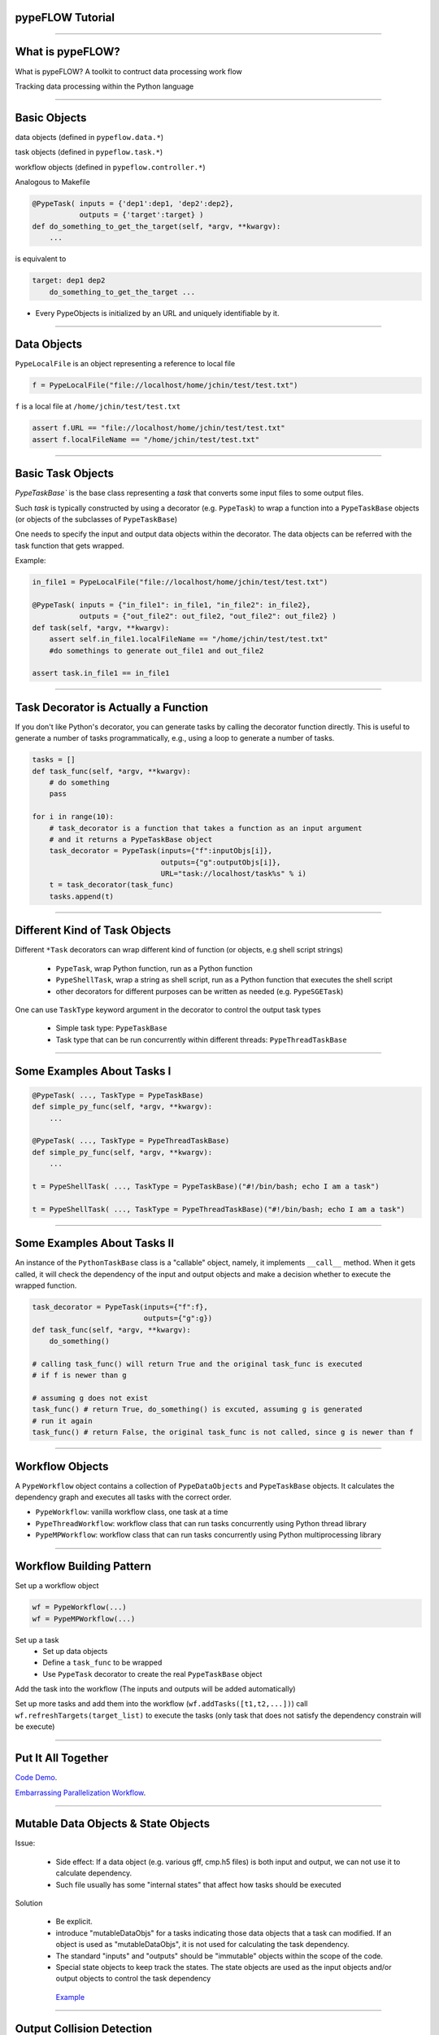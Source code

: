 
pypeFLOW Tutorial
==================

.. image:: escher--unbelievable-527581_1024_768.jpg
   :scale: 40%
   :align: left

-----------------

What is pypeFLOW?
=================

What is pypeFLOW?  A toolkit to contruct data processing work flow

Tracking data processing within the Python language

.. image:: pipelines.png
   :scale: 70 %
   :align: center

-----------------

Basic Objects
=============

data objects (defined in ``pypeflow.data.*``)

task objects (defined in ``pypeflow.task.*``)

workflow objects (defined in ``pypeflow.controller.*``)

Analogous to Makefile

.. code-block:: python
    
    @PypeTask( inputs = {'dep1':dep1, 'dep2':dep2},
               outputs = {'target':target} )
    def do_something_to_get_the_target(self, *argv, **kwargv):
        ...

is equivalent to

.. code-block:: make

    target: dep1 dep2
        do_something_to_get_the_target ...

* Every PypeObjects is initialized by an URL and uniquely identifiable by it. 

---------------------

Data Objects
============

``PypeLocalFile`` is an object representing a reference to local file

.. code-block:: python

    f = PypeLocalFile("file://localhost/home/jchin/test/test.txt")

``f`` is a local file at ``/home/jchin/test/test.txt``

.. code-block:: python

    assert f.URL == "file://localhost/home/jchin/test/test.txt"
    assert f.localFileName == "/home/jchin/test/test.txt"


------------------------

Basic Task Objects
==================

`PypeTaskBase`` is the base class representing a `task` that converts some 
input files to some output files. 

Such `task` is typically constructed by using a decorator (e.g. ``PypeTask``)
to wrap a function into a ``PypeTaskBase`` objects (or objects of the 
subclasses of ``PypeTaskBase``)

One needs to specify the input and output data objects within the decorator.
The data objects can be referred with the task function that gets wrapped.

Example:

.. code-block:: python
    
    in_file1 = PypeLocalFile("file://localhost/home/jchin/test/test.txt")

    @PypeTask( inputs = {"in_file1": in_file1, "in_file2": in_file2},
               outputs = {"out_file2": out_file2, "out_file2": out_file2} )
    def task(self, *argv, **kwargv):
        assert self.in_file1.localFileName == "/home/jchin/test/test.txt"
        #do somethings to generate out_file1 and out_file2
        
    assert task.in_file1 == in_file1

------------------------

Task Decorator is Actually a Function
=====================================

If you don't like Python's decorator, you can generate tasks by calling the
decorator function directly. This is useful to generate a number of tasks 
programmatically, e.g., using a loop to generate a number of tasks. 

.. code-block:: python

    tasks = []
    def task_func(self, *argv, **kwargv):
        # do something
        pass

    for i in range(10):
        # task_decorator is a function that takes a function as an input argument
        # and it returns a PypeTaskBase object 
        task_decorator = PypeTask(inputs={"f":inputObjs[i]},
                                  outputs={"g":outputObjs[i]},
                                  URL="task://localhost/task%s" % i) 
        t = task_decorator(task_func)
        tasks.append(t)

-----------------------

Different Kind of Task Objects 
==============================

Different ``*Task`` decorators can wrap different kind of function (or
objects, e.g shell script strings)

    - ``PypeTask``, wrap Python function, run as a Python function

    - ``PypeShellTask``, wrap a string as shell script, run as a Python function
      that executes the shell script

    - other decorators for different purposes can be written as needed (e.g. 
      ``PypeSGETask``)

One can use ``TaskType`` keyword argument in the decorator to control the
output task types

    - Simple task type: ``PypeTaskBase``

    - Task type that can be run concurrently within different threads: ``PypeThreadTaskBase``

    
-----------------------

Some Examples About Tasks I
============================

.. code-block:: python

    @PypeTask( ..., TaskType = PypeTaskBase)
    def simple_py_func(self, *argv, **kwargv):
        ...

    @PypeTask( ..., TaskType = PypeThreadTaskBase)
    def simple_py_func(self, *argv, **kwargv):
        ...

    t = PypeShellTask( ..., TaskType = PypeTaskBase)("#!/bin/bash; echo I am a task")

    t = PypeShellTask( ..., TaskType = PypeThreadTaskBase)("#!/bin/bash; echo I am a task")

-----------------------

Some Examples About Tasks II
============================

An instance of the ``PythonTaskBase`` class is a "callable" object, namely, 
it implements ``__call__`` method.  When it gets called, it will check the 
dependency of the input and output objects and make a decision whether to 
execute the wrapped function.

.. code-block:: python

    task_decorator = PypeTask(inputs={"f":f},
                              outputs={"g":g}) 
    def task_func(self, *argv, **kwargv):
        do_something()

    # calling task_func() will return True and the original task_func is executed
    # if f is newer than g

    # assuming g does not exist
    task_func() # return True, do_something() is excuted, assuming g is generated
    # run it again
    task_func() # return False, the original task_func is not called, since g is newer than f


    
-----------------------

Workflow Objects 
===================

A ``PypeWorkflow`` object contains a collection of ``PypeDataObjects`` and
``PypeTaskBase`` objects. It calculates the dependency graph and executes all
tasks with the correct order.

* ``PypeWorkflow``: vanilla workflow class, one task at a time
* ``PypeThreadWorkflow``: workflow class that can run tasks concurrently using 
  Python thread library
* ``PypeMPWorkflow``: workflow class that can run tasks concurrently using Python
  multiprocessing library

-----------------------

Workflow Building Pattern  
==========================

Set up a workflow object 

.. code-block:: python

    wf = PypeWorkflow(...)
    wf = PypeMPWorkflow(...)

Set up a task
    - Set up data objects
    - Define a ``task_func`` to be wrapped
    - Use ``PypeTask`` decorator to create the real ``PypeTaskBase`` object

Add the task into the workflow (The inputs and outputs will be added automatically)

Set up more tasks and add them into the workflow (``wf.addTasks([t1,t2,...])``)
call ``wf.refreshTargets(target_list)`` to execute the tasks (only task that does not
satisfy the dependency constrain will be execute)


-----------------------

Put It All Together
==========================

`Code Demo <http://localhost:8888/e6df660e-5dd7-4328-852b-2ae47f68719a#>`_.

`Embarrassing Parallelization Workflow <https://mp-f027:9876/7fc4fd65-2826-4f66-a8de-27bf3d5f74dc#>`_. 

------------------------

Mutable Data Objects & State Objects
====================================

Issue:

  * Side effect: If a data object (e.g. various gff, cmp.h5 files) is 
    both input and output, we can not use it to calculate dependency. 
  * Such file usually has some "internal states" that affect
    how tasks should be executed

Solution

  * Be explicit.
  * introduce "mutableDataObjs" for a tasks indicating those data objects that a 
    task can modified.  If an object is used as "mutableDataObjs", it is not used
    for calculating the task dependency.
  * The standard "inputs" and "outputs" should be "immutable" objects within the
    scope of the code.
  * Special state objects to keep track the states. The state objects are used as
    the input objects and/or output objects to control the task dependency

   `Example <http://localhost:8888/1cc16008-e0a2-4f0a-87d2-23445e85012a>`_

-------------------------

Output Collision Detection
==========================

The dependency graph as a direct acyclic graph helps to find 
independent tasks that can be run concurrently

However, in the case that multiple tasks write to the same
output file, we need to detect "output collision" and do not
allow tasks that writes to the same to be run concurrently.

.. code-block:: python

    jobsReadyToBeSubmitted = []

    for URL, taskObj, tStatus in sortedTaskList:
        prereqJobURLs = prereqJobURLMap[URL]
        outputCollision = False

        for dataObj in taskObj.outputDataObjs.values() + taskObj.mutableDataObjs.values():
            for fromTaskObjURL, activeDataObjURL in activeDataObjs:
                if dataObj.URL == activeDataObjURL and taskObj.URL != fromTaskObjURL:
                    logger.debug( "output collision detected for data object:"+str(dataObj))
                    outputCollision = True
                    break
        
        if outputCollision:
            continue
    ...


-------------------------

Scatter-Gather Pattern
======================

Pattern:

    - Start with a file  
   
    - Split it into a number of small files of the same type 
   
    - process them as processing the original file 
   
    - generate some partial results 
    
    - put partial results back into a single file 

Complexity
   
    - Multiple input files / output files 

    - Chaining of scattered tasks

------------------------------------

Encapsulating Scattered Files 
====================================

``PypeSplittableLocalFile``: Represent a PypeData object that has two
different local file representations:

   - the whole file (could be a virtual one)
   - the split files

Such data object can have either a scatter task attached or a gather task
attached.

   - If a scatter task is attached, the task will be inserted to generate the
     scattered files.

   - If a gather task is attached, the task will be inserted to generate the
     whole file.

   - If neither scatter task nor gather task is specified, then the file is
     mostly like intermediate data.  Namely, the whole file representation is
     not used any place else.

   - One can not specify scatter task and gather task for the same object since it
     will create a loop.




------------------------------------

Generate Scattered Tasks
====================================
    
Special decorator to generate a set of "scattered tasks":
    
    - Explicitly generating a collection of tasks that work on the split files

    - Special task decorators to generate the collection:

     ``PypeScatteredTasks``: a decorator that takes a function as an input and generate
     a collection of tasks that does the real work (alias as ``getPypeScatteredTasks``
     to be used as a regular function)
    
     ``PypeScatteredTasks/getPypeScatteredTasks`` returns a ``PypeTaskCollection`` object
     which contains all the sub-tasks / scatter tasks / gather tasks.

When a ``PypeTaskCollection`` object is added into a workflow, the real sub-tasks are 
added automatically.

Example / Demo

-------------------------

FOFN Mapper
==========================

A special decorator/function that takes a FOFN (file of file names) as the main
input and generate the tasks with the inputs are the files specified in
the FOFN. ( This is different from a "scatter" task which keeps the file 
type the same. ) 

.. code-block:: python

    def outTemplate(fn):
        return fn + ".out"

    def task(self, *argv, **kwargv):
        in_f = self.in_f
        out_f = self.out_f
        #do something with in_f, and write something to out_f

    tasks = getPypeFOFNMapTasks(FOFNFileName = "./file.fofn", 
            outTemplateFunc = outTemplate, 
            TaskType = PypeThreadTaskBase,
            parameters = dict(nSlots = 8))( alignTask )

    for t in tasks:# You can run the tasks in sequential 
        t()

    wf = PypeThreadWorkflow() # or run them in parallel using thread or multiprocessing
    wf.CONCURRENT_THREAD_ALLOWED = nproc 
    wf.MAX_NUMBER_TASK_SLOT = nproc
    wf.addTasks(tasks)
    wf.refreshTargets(exitOnFailure=False)


---------------------------------

Query Workflow Objects
=================================

Workflows has a canonical RDF representation. One can query the DAG using SPARQ

For example, give a workflow DAG, what are the workflow inputs and outputs

.. code-block:: python

    @property
    def inputDataObjects(self):
        graph = self._RDFGraph
        inputObjs = []
        for obj in self.dataObjects:
            r = graph.query('SELECT ?o WHERE {<%s> pype:prereq ?o .  }' % obj.URL, 
                                                           initNs=dict(pype=pypeNS))
            if len(r) == 0:
                inputObjs.append(obj)
        return inputObjs


    workflow.inputDataObjects # <- the input data objects of the whole workflow

----------------------------

Update Workflow Objects
=================================

We can redirect the inputs and outputs to different underlying files using
``workflow.updateURL()``

.. code-block:: python

    def updateURL(self, oldURL, newURL):
        obj = self._pypeObjects[oldURL]
        obj._updateURL(newURL)
        self._pypeObjects[newURL] = obj
        del self._pypeObjects[oldURL]

It is possible to build a workflow structure and set up the real inputs
and outputs later. This is useful to setup the workflow input/output from
command line options and/or an XML configuration file.

.. code-block:: python

    for o in workflow.inputDataObjects: 
        if o.URL == "files://virtual/xyz":
            realInputFile = os.path.abspath(sys.argv[1])
            o.updateURL("files://localhost%s" % realInputFile)
    ...

-------------------------

Debugging Support
==========================

graphviz dot output

logging
